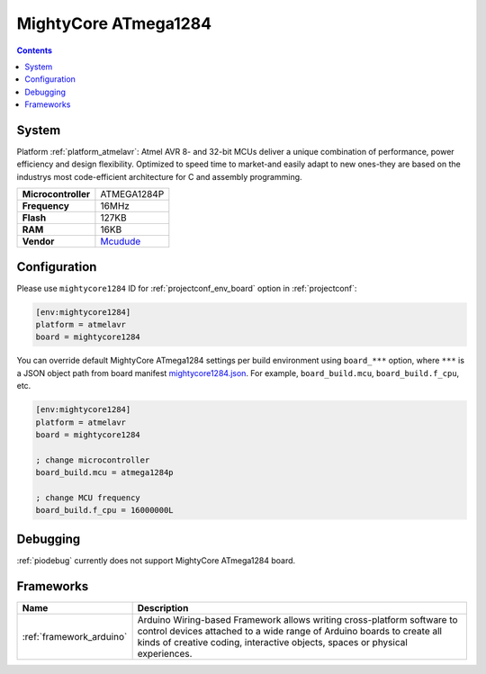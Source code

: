 ..  Copyright (c) 2014-present PlatformIO <contact@platformio.org>
    Licensed under the Apache License, Version 2.0 (the "License");
    you may not use this file except in compliance with the License.
    You may obtain a copy of the License at
       http://www.apache.org/licenses/LICENSE-2.0
    Unless required by applicable law or agreed to in writing, software
    distributed under the License is distributed on an "AS IS" BASIS,
    WITHOUT WARRANTIES OR CONDITIONS OF ANY KIND, either express or implied.
    See the License for the specific language governing permissions and
    limitations under the License.

.. _board_atmelavr_mightycore1284:

MightyCore ATmega1284
=====================

.. contents::

System
------

Platform :ref:`platform_atmelavr`: Atmel AVR 8- and 32-bit MCUs deliver a unique combination of performance, power efficiency and design flexibility. Optimized to speed time to market-and easily adapt to new ones-they are based on the industrys most code-efficient architecture for C and assembly programming.

.. list-table::

  * - **Microcontroller**
    - ATMEGA1284P
  * - **Frequency**
    - 16MHz
  * - **Flash**
    - 127KB
  * - **RAM**
    - 16KB
  * - **Vendor**
    - `Mcudude <https://www.tindie.com/products/MCUdude/dip-40-arduino-compatible-development-board?utm_source=platformio&utm_medium=docs>`__


Configuration
-------------

Please use ``mightycore1284`` ID for :ref:`projectconf_env_board` option in :ref:`projectconf`:

.. code-block:: ini

  [env:mightycore1284]
  platform = atmelavr
  board = mightycore1284

You can override default MightyCore ATmega1284 settings per build environment using
``board_***`` option, where ``***`` is a JSON object path from
board manifest `mightycore1284.json <https://github.com/platformio/platform-atmelavr/blob/master/boards/mightycore1284.json>`_. For example,
``board_build.mcu``, ``board_build.f_cpu``, etc.

.. code-block:: ini

  [env:mightycore1284]
  platform = atmelavr
  board = mightycore1284

  ; change microcontroller
  board_build.mcu = atmega1284p

  ; change MCU frequency
  board_build.f_cpu = 16000000L

Debugging
---------
:ref:`piodebug` currently does not support MightyCore ATmega1284 board.

Frameworks
----------
.. list-table::
    :header-rows:  1

    * - Name
      - Description

    * - :ref:`framework_arduino`
      - Arduino Wiring-based Framework allows writing cross-platform software to control devices attached to a wide range of Arduino boards to create all kinds of creative coding, interactive objects, spaces or physical experiences.